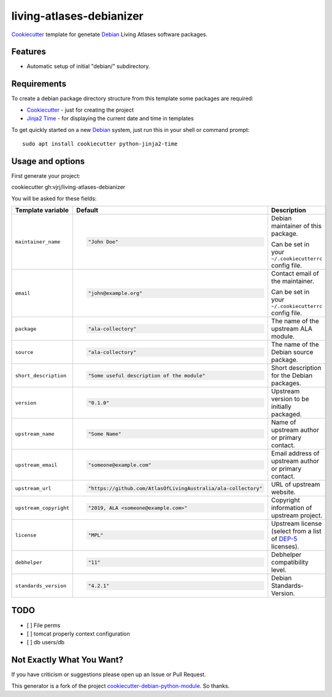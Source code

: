 =========================
living-atlases-debianizer
=========================

`Cookiecutter`_ template for genetate `Debian`_ Living Atlases software packages.


Features
--------

* Automatic setup of initial "debian/" subdirectory.

Requirements
------------

To create a debian package directory structure from this template some packages are required:

* `Cookiecutter`_ - just for creating the project
* `Jinja2 Time`_ - for displaying the current date and time in templates

To get quickly started on a new `Debian`_ system, just run this in your shell or command prompt::

  sudo apt install cookiecutter python-jinja2-time

Usage and options
-----------------

First generate your project::

cookiecutter gh:vjrj/living-atlases-debianizer

You will be asked for these fields:

.. list-table::
    :header-rows: 1

    * - Template variable
      - Default
      - Description

    * - ``maintainer_name``
      - .. code:: python

            "John Doe"
      - Debian maintainer of this package.

        Can be set in your ``~/.cookiecutterrc`` config file.

    * - ``email``
      - .. code:: python

            "john@example.org"
      - Contact email of the maintainer.

        Can be set in your ``~/.cookiecutterrc`` config file.

    * - ``package``
      - .. code:: python

            "ala-collectory"
      - The name of the upstream ALA module.

    * - ``source``
      - .. code:: python

            "ala-collectory"
      - The name of the Debian source package.

    * - ``short_description``
      - .. code:: python

            "Some useful description of the module"
      - Short description for the Debian packages.

    * - ``version``
      - .. code:: python

            "0.1.0"
      - Upstream version to be initially packaged.

    * - ``upstream_name``
      - .. code:: python

            "Some Name"
      - Name of upstream author or primary contact.

    * - ``upstream_email``
      - .. code:: python

            "someone@example.com"
      - Email address of upstream author or primary contact.

    * - ``upstream_url``
      - .. code:: python

            "https://github.com/AtlasOfLivingAustralia/ala-collectory"
      - URL of upstream website.

    * - ``upstream_copyright``
      - .. code:: python

            "2019, ALA <someone@example.com>"
      - Copyright information of upstream project.

    * - ``license``
      - .. code:: python

            "MPL"
      - Upstream license (select from a list of `DEP-5`_ licenses).

    * - ``debhelper``
      - .. code:: python

            "11"
      - Debhelper compatibility level.

    * - ``standards_version``
      - .. code:: python

            "4.2.1"
      - Debian Standards-Version.


TODO
---------
- [ ] File perms
- [ ] tomcat properly context configuration
- [ ] db users/db


Not Exactly What You Want?
--------------------------

If you have criticism or suggestions please open up an Issue or Pull Request.

This generator is a fork of the project `cookiecutter-debian-python-module`_. So thanks.

.. _`Cookiecutter`: https://github.com/audreyr/cookiecutter
.. _`Jinja2 Time`: https://github.com/hackebrot/jinja2-time
.. _`Debian`: https://www.debian.org/
.. _`Debian BTS`: https://www.debian.org/Bugs/
.. _`DEP-5`: https://www.debian.org/doc/packaging-manuals/copyright-format/1.0/
.. _`cookiecutter-debian-python-module`: https://github.com/fladi/cookiecutter-debian-python-module
